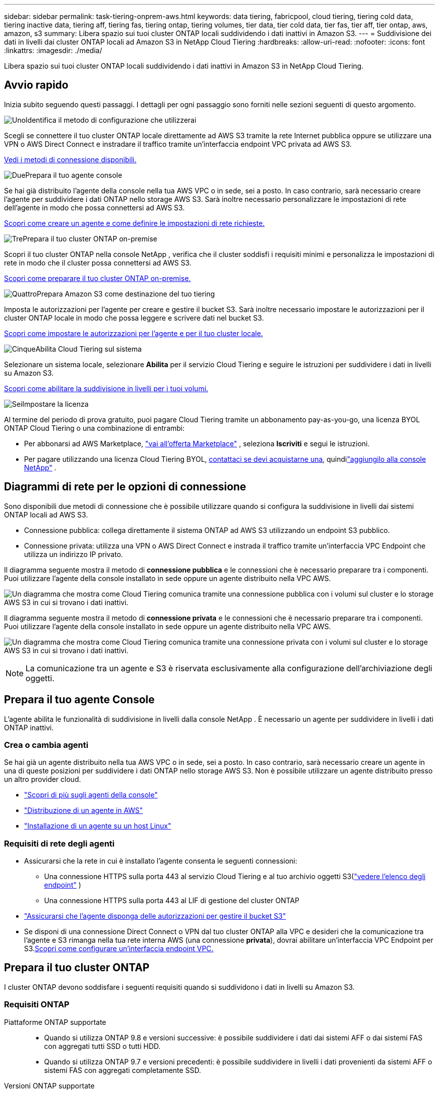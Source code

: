 ---
sidebar: sidebar 
permalink: task-tiering-onprem-aws.html 
keywords: data tiering, fabricpool, cloud tiering, tiering cold data, tiering inactive data, tiering aff, tiering fas, tiering ontap, tiering volumes, tier data, tier cold data, tier fas, tier aff, tier ontap, aws, amazon, s3 
summary: Libera spazio sui tuoi cluster ONTAP locali suddividendo i dati inattivi in ​​Amazon S3. 
---
= Suddivisione dei dati in livelli dai cluster ONTAP locali ad Amazon S3 in NetApp Cloud Tiering
:hardbreaks:
:allow-uri-read: 
:nofooter: 
:icons: font
:linkattrs: 
:imagesdir: ./media/


[role="lead"]
Libera spazio sui tuoi cluster ONTAP locali suddividendo i dati inattivi in ​​Amazon S3 in NetApp Cloud Tiering.



== Avvio rapido

Inizia subito seguendo questi passaggi.  I dettagli per ogni passaggio sono forniti nelle sezioni seguenti di questo argomento.

.image:https://raw.githubusercontent.com/NetAppDocs/common/main/media/number-1.png["Uno"]Identifica il metodo di configurazione che utilizzerai
[role="quick-margin-para"]
Scegli se connettere il tuo cluster ONTAP locale direttamente ad AWS S3 tramite la rete Internet pubblica oppure se utilizzare una VPN o AWS Direct Connect e instradare il traffico tramite un'interfaccia endpoint VPC privata ad AWS S3.

[role="quick-margin-para"]
<<Diagrammi di rete per le opzioni di connessione,Vedi i metodi di connessione disponibili.>>

.image:https://raw.githubusercontent.com/NetAppDocs/common/main/media/number-2.png["Due"]Prepara il tuo agente console
[role="quick-margin-para"]
Se hai già distribuito l'agente della console nella tua AWS VPC o in sede, sei a posto.  In caso contrario, sarà necessario creare l'agente per suddividere i dati ONTAP nello storage AWS S3.  Sarà inoltre necessario personalizzare le impostazioni di rete dell'agente in modo che possa connettersi ad AWS S3.

[role="quick-margin-para"]
<<Prepare your agent,Scopri come creare un agente e come definire le impostazioni di rete richieste.>>

.image:https://raw.githubusercontent.com/NetAppDocs/common/main/media/number-3.png["Tre"]Prepara il tuo cluster ONTAP on-premise
[role="quick-margin-para"]
Scopri il tuo cluster ONTAP nella console NetApp , verifica che il cluster soddisfi i requisiti minimi e personalizza le impostazioni di rete in modo che il cluster possa connettersi ad AWS S3.

[role="quick-margin-para"]
<<Prepara il tuo cluster ONTAP,Scopri come preparare il tuo cluster ONTAP on-premise.>>

.image:https://raw.githubusercontent.com/NetAppDocs/common/main/media/number-4.png["Quattro"]Prepara Amazon S3 come destinazione del tuo tiering
[role="quick-margin-para"]
Imposta le autorizzazioni per l'agente per creare e gestire il bucket S3.  Sarà inoltre necessario impostare le autorizzazioni per il cluster ONTAP locale in modo che possa leggere e scrivere dati nel bucket S3.

[role="quick-margin-para"]
<<Imposta le autorizzazioni S3,Scopri come impostare le autorizzazioni per l'agente e per il tuo cluster locale.>>

.image:https://raw.githubusercontent.com/NetAppDocs/common/main/media/number-5.png["Cinque"]Abilita Cloud Tiering sul sistema
[role="quick-margin-para"]
Selezionare un sistema locale, selezionare *Abilita* per il servizio Cloud Tiering e seguire le istruzioni per suddividere i dati in livelli su Amazon S3.

[role="quick-margin-para"]
<<Suddividi i dati inattivi dal tuo primo cluster ad Amazon S3,Scopri come abilitare la suddivisione in livelli per i tuoi volumi.>>

.image:https://raw.githubusercontent.com/NetAppDocs/common/main/media/number-6.png["Sei"]Impostare la licenza
[role="quick-margin-para"]
Al termine del periodo di prova gratuito, puoi pagare Cloud Tiering tramite un abbonamento pay-as-you-go, una licenza BYOL ONTAP Cloud Tiering o una combinazione di entrambi:

[role="quick-margin-list"]
* Per abbonarsi ad AWS Marketplace, https://aws.amazon.com/marketplace/pp/prodview-oorxakq6lq7m4?sr=0-8&ref_=beagle&applicationId=AWSMPContessa["vai all'offerta Marketplace"^] , seleziona *Iscriviti* e segui le istruzioni.
* Per pagare utilizzando una licenza Cloud Tiering BYOL, mailto:ng-cloud-tiering@netapp.com?subject=Licensing[contattaci se devi acquistarne una], quindilink:https://docs.netapp.com/us-en/bluexp-digital-wallet/task-manage-data-services-licenses.html["aggiungilo alla console NetApp"] .




== Diagrammi di rete per le opzioni di connessione

Sono disponibili due metodi di connessione che è possibile utilizzare quando si configura la suddivisione in livelli dai sistemi ONTAP locali ad AWS S3.

* Connessione pubblica: collega direttamente il sistema ONTAP ad AWS S3 utilizzando un endpoint S3 pubblico.
* Connessione privata: utilizza una VPN o AWS Direct Connect e instrada il traffico tramite un'interfaccia VPC Endpoint che utilizza un indirizzo IP privato.


Il diagramma seguente mostra il metodo di *connessione pubblica* e le connessioni che è necessario preparare tra i componenti.  Puoi utilizzare l'agente della console installato in sede oppure un agente distribuito nella VPC AWS.

image:diagram_cloud_tiering_aws_public.png["Un diagramma che mostra come Cloud Tiering comunica tramite una connessione pubblica con i volumi sul cluster e lo storage AWS S3 in cui si trovano i dati inattivi."]

Il diagramma seguente mostra il metodo di *connessione privata* e le connessioni che è necessario preparare tra i componenti.  Puoi utilizzare l'agente della console installato in sede oppure un agente distribuito nella VPC AWS.

image:diagram_cloud_tiering_aws_private.png["Un diagramma che mostra come Cloud Tiering comunica tramite una connessione privata con i volumi sul cluster e lo storage AWS S3 in cui si trovano i dati inattivi."]


NOTE: La comunicazione tra un agente e S3 è riservata esclusivamente alla configurazione dell'archiviazione degli oggetti.



== Prepara il tuo agente Console

L'agente abilita le funzionalità di suddivisione in livelli dalla console NetApp .  È necessario un agente per suddividere in livelli i dati ONTAP inattivi.



=== Crea o cambia agenti

Se hai già un agente distribuito nella tua AWS VPC o in sede, sei a posto.  In caso contrario, sarà necessario creare un agente in una di queste posizioni per suddividere i dati ONTAP nello storage AWS S3.  Non è possibile utilizzare un agente distribuito presso un altro provider cloud.

* https://docs.netapp.com/us-en/bluexp-setup-admin/concept-connectors.html["Scopri di più sugli agenti della console"^]
* https://docs.netapp.com/us-en/bluexp-setup-admin/task-quick-start-connector-aws.html["Distribuzione di un agente in AWS"^]
* https://docs.netapp.com/us-en/bluexp-setup-admin/task-quick-start-connector-on-prem.html["Installazione di un agente su un host Linux"^]




=== Requisiti di rete degli agenti

* Assicurarsi che la rete in cui è installato l'agente consenta le seguenti connessioni:
+
** Una connessione HTTPS sulla porta 443 al servizio Cloud Tiering e al tuo archivio oggetti S3(https://docs.netapp.com/us-en/bluexp-setup-admin/task-set-up-networking-aws.html#endpoints-contacted-for-day-to-day-operations["vedere l'elenco degli endpoint"^] )
** Una connessione HTTPS sulla porta 443 al LIF di gestione del cluster ONTAP


* https://docs.netapp.com/us-en/bluexp-setup-admin/reference-permissions-aws.html#cloud-tiering["Assicurarsi che l'agente disponga delle autorizzazioni per gestire il bucket S3"^]
* Se disponi di una connessione Direct Connect o VPN dal tuo cluster ONTAP alla VPC e desideri che la comunicazione tra l'agente e S3 rimanga nella tua rete interna AWS (una connessione *privata*), dovrai abilitare un'interfaccia VPC Endpoint per S3.<<Configura il tuo sistema per una connessione privata utilizzando un'interfaccia endpoint VPC,Scopri come configurare un'interfaccia endpoint VPC.>>




== Prepara il tuo cluster ONTAP

I cluster ONTAP devono soddisfare i seguenti requisiti quando si suddividono i dati in livelli su Amazon S3.



=== Requisiti ONTAP

Piattaforme ONTAP supportate::
+
--
* Quando si utilizza ONTAP 9.8 e versioni successive: è possibile suddividere i dati dai sistemi AFF o dai sistemi FAS con aggregati tutti SSD o tutti HDD.
* Quando si utilizza ONTAP 9.7 e versioni precedenti: è possibile suddividere in livelli i dati provenienti da sistemi AFF o sistemi FAS con aggregati completamente SSD.


--
Versioni ONTAP supportate::
+
--
* ONTAP 9.2 o successivo
* Se si prevede di utilizzare una connessione AWS PrivateLink per l'archiviazione di oggetti, è necessario ONTAP 9.7 o versione successiva.


--
Volumi e aggregati supportati:: Il numero totale di volumi che Cloud Tiering può suddividere in livelli potrebbe essere inferiore al numero di volumi presenti nel sistema ONTAP .  Questo perché i volumi non possono essere suddivisi in livelli da alcuni aggregati.  Fare riferimento alla documentazione ONTAP per https://docs.netapp.com/us-en/ontap/fabricpool/requirements-concept.html#functionality-or-features-not-supported-by-fabricpool["funzionalità o caratteristiche non supportate da FabricPool"^] .



NOTE: Cloud Tiering supporta i volumi FlexGroup a partire da ONTAP 9.5.  L'installazione funziona come per qualsiasi altro volume.



=== Requisiti di rete del cluster

* Il cluster richiede una connessione HTTPS in ingresso dall'agente della console al LIF di gestione del cluster.
+
Non è richiesta una connessione tra il cluster e Cloud Tiering.

* È necessario un LIF intercluster su ciascun nodo ONTAP che ospita i volumi che si desidera suddividere in livelli.  Questi LIF intercluster devono essere in grado di accedere all'archivio oggetti.
+
Il cluster avvia una connessione HTTPS in uscita tramite la porta 443 dai LIF intercluster allo storage Amazon S3 per le operazioni di suddivisione in livelli.  ONTAP legge e scrive dati da e verso l'archiviazione di oggetti: l'archiviazione di oggetti non si avvia mai, si limita a rispondere.

* I LIF intercluster devono essere associati allo _IPspace_ che ONTAP deve utilizzare per connettersi all'archiviazione degli oggetti. https://docs.netapp.com/us-en/ontap/networking/standard_properties_of_ipspaces.html["Scopri di più su IPspaces"^] .
+
Quando si imposta Cloud Tiering, viene richiesto di specificare lo spazio IP da utilizzare.  Dovresti scegliere lo spazio IP a cui sono associati questi LIF.  Potrebbe trattarsi dello spazio IP "predefinito" o di uno spazio IP personalizzato creato da te.

+
Se si utilizza uno spazio IP diverso da "Default", potrebbe essere necessario creare un percorso statico per accedere all'archiviazione degli oggetti.

+
Tutti i LIF intercluster all'interno dell'IPspace devono avere accesso all'archivio oggetti.  Se non è possibile configurarlo per l'IPspace corrente, sarà necessario creare un IPspace dedicato in cui tutti i LIF intercluster abbiano accesso all'archivio oggetti.

* Se si utilizza un endpoint di interfaccia VPC privata in AWS per la connessione S3, affinché venga utilizzato HTTPS/443 sarà necessario caricare il certificato dell'endpoint S3 nel cluster ONTAP .<<Configura il tuo sistema per una connessione privata utilizzando un'interfaccia endpoint VPC,Scopri come configurare un'interfaccia endpoint VPC e caricare il certificato S3.>>
* <<Imposta le autorizzazioni S3,Assicurati che il tuo cluster ONTAP disponga delle autorizzazioni per accedere al bucket S3.>>




=== Scopri il tuo cluster ONTAP nella console NetApp

È necessario individuare il cluster ONTAP locale nella console NetApp prima di poter iniziare a suddividere i dati inattivi nell'archiviazione di oggetti.  Per aggiungere il cluster, è necessario conoscere l'indirizzo IP di gestione del cluster e la password dell'account utente amministratore.

https://docs.netapp.com/us-en/bluexp-ontap-onprem/task-discovering-ontap.html["Scopri come scoprire un cluster"^] .



== Prepara il tuo ambiente AWS

Quando si imposta la suddivisione in livelli dei dati per un nuovo cluster, viene chiesto se si desidera che il servizio crei un bucket S3 o se si desidera selezionare un bucket S3 esistente nell'account AWS in cui è configurato l'agente.  L'account AWS deve disporre di autorizzazioni e di una chiave di accesso che è possibile immettere in Cloud Tiering.  Il cluster ONTAP utilizza la chiave di accesso per suddividere i dati in livelli da e verso S3.

Per impostazione predefinita, il tiering nel cloud crea il bucket per te.  Se desideri utilizzare un tuo bucket, puoi crearne uno prima di avviare la procedura guidata di attivazione dei livelli e quindi selezionare tale bucket nella procedura guidata. https://docs.netapp.com/us-en/bluexp-s3-storage/task-add-s3-bucket.html["Scopri come creare bucket S3 dalla console NetApp"^] .  Il bucket deve essere utilizzato esclusivamente per archiviare dati inattivi dai volumi e non può essere utilizzato per altri scopi.  Il bucket S3 deve essere in unlink:reference-aws-support.html#supported-aws-regions["regione che supporta Cloud Tiering"] .


NOTE: Se intendi configurare Cloud Tiering per utilizzare una classe di archiviazione a costi inferiori in cui i tuoi dati suddivisi in livelli verranno trasferiti dopo un certo numero di giorni, non devi selezionare alcuna regola del ciclo di vita quando configuri il bucket nel tuo account AWS.  Cloud Tiering gestisce le transizioni del ciclo di vita.



=== Imposta le autorizzazioni S3

Sarà necessario configurare due set di autorizzazioni:

* Autorizzazioni per l'agente affinché possa creare e gestire il bucket S3.
* Autorizzazioni per il cluster ONTAP locale in modo che possa leggere e scrivere dati nel bucket S3.


.Passi
. *Autorizzazioni dell'agente della console*:
+
** Conferma che https://docs.netapp.com/us-en/bluexp-setup-admin/reference-permissions-aws.html#iam-policies["queste autorizzazioni S3"^] fanno parte del ruolo IAM che fornisce all'agente le autorizzazioni.  Avrebbero dovuto essere inclusi per impostazione predefinita quando hai distribuito per la prima volta l'agente.  In caso contrario, sarà necessario aggiungere eventuali autorizzazioni mancanti. Vedi il https://docs.aws.amazon.com/IAM/latest/UserGuide/access_policies_manage-edit.html["Documentazione AWS: modifica delle policy IAM"^] per istruzioni.
** Il bucket predefinito creato da Cloud Tiering ha il prefisso "fabric-pool".  Se vuoi usare un prefisso diverso per il tuo bucket, dovrai personalizzare le autorizzazioni con il nome che desideri usare.  Nelle autorizzazioni S3 vedrai una riga `"Resource": ["arn:aws:s3:::fabric-pool*"]` .  Dovrai modificare "fabric-pool" con il prefisso che desideri utilizzare.  Ad esempio, se vuoi usare "tiering-1" come prefisso per i tuoi bucket, cambierai questa riga in `"Resource": ["arn:aws:s3:::tiering-1*"]` .
+
Se si desidera utilizzare un prefisso diverso per i bucket che verranno utilizzati per cluster aggiuntivi nella stessa organizzazione NetApp Console, è possibile aggiungere un'altra riga con il prefisso per gli altri bucket. Per esempio:

+
`"Resource": ["arn:aws:s3:::tiering-1*"]`
`"Resource": ["arn:aws:s3:::tiering-2*"]`

+
Se stai creando il tuo bucket e non usi un prefisso standard, dovresti modificare questa riga in `"Resource": ["arn:aws:s3:::*"]` in modo che qualsiasi bucket venga riconosciuto.  Tuttavia, ciò potrebbe esporre tutti i bucket anziché quelli progettati per contenere dati inattivi dai volumi.



. *Autorizzazioni cluster*:
+
** Quando attivi il servizio, la procedura guidata di suddivisione in livelli ti chiederà di immettere una chiave di accesso e una chiave segreta. Queste credenziali vengono trasmesse al cluster ONTAP in modo che ONTAP possa suddividere i dati nel bucket S3.  Per farlo, dovrai creare un utente IAM con le seguenti autorizzazioni:
+
[source, json]
----
"s3:ListAllMyBuckets",
"s3:ListBucket",
"s3:GetBucketLocation",
"s3:GetObject",
"s3:PutObject",
"s3:DeleteObject"
----
+
Vedi il https://docs.aws.amazon.com/IAM/latest/UserGuide/id_roles_create_for-user.html["Documentazione AWS: creazione di un ruolo per delegare le autorizzazioni a un utente IAM"^] per i dettagli.



. Creare o individuare la chiave di accesso.
+
Cloud Tiering passa la chiave di accesso al cluster ONTAP .  Le credenziali non vengono archiviate nel servizio Cloud Tiering.

+
https://docs.aws.amazon.com/IAM/latest/UserGuide/id_credentials_access-keys.html["Documentazione AWS: gestione delle chiavi di accesso per gli utenti IAM"^]





=== Configura il tuo sistema per una connessione privata utilizzando un'interfaccia endpoint VPC

Se si prevede di utilizzare una connessione Internet pubblica standard, tutte le autorizzazioni vengono impostate dall'agente e non è necessario fare altro. Questo tipo di connessione è mostrato in<<Diagrammi di rete per le opzioni di connessione,primo diagramma sopra>> .

Se desideri una connessione Internet più sicura dal tuo data center locale alla VPC, puoi selezionare una connessione AWS PrivateLink nella procedura guidata di attivazione del Tiering.  È obbligatorio se si prevede di utilizzare una VPN o AWS Direct Connect per connettere il sistema locale tramite un'interfaccia VPC Endpoint che utilizza un indirizzo IP privato.  Questo tipo di connessione è mostrato nel<<Diagrammi di rete per le opzioni di connessione,secondo diagramma sopra>> .  Se desideri una connessione Internet più sicura dal tuo data center locale alla VPC, puoi selezionare una connessione AWS PrivateLink nella procedura guidata di attivazione del Tiering.  È obbligatorio se si prevede di utilizzare una VPN o AWS Direct Connect per connettere il sistema locale tramite un'interfaccia VPC Endpoint che utilizza un indirizzo IP privato.  Questo tipo di connessione è mostrato nel<<Diagrammi di rete per le opzioni di connessione,secondo diagramma sopra>> .

. Crea una configurazione dell'endpoint dell'interfaccia utilizzando la console Amazon VPC o la riga di comando. https://docs.aws.amazon.com/AmazonS3/latest/userguide/privatelink-interface-endpoints.html["Visualizza i dettagli sull'utilizzo di AWS PrivateLink per Amazon S3"^] .
. Modificare la configurazione del gruppo di sicurezza associato all'agente.  Devi modificare la policy in "Personalizzata" (da "Accesso completo") e devi<<Imposta le autorizzazioni S3,aggiungere le autorizzazioni richieste per l'agente S3>> come mostrato in precedenza.
+
image:screenshot_tiering_aws_sec_group.png["Uno screenshot del gruppo di sicurezza AWS associato all'agente."]

+
Se si utilizza la porta 80 (HTTP) per la comunicazione con l'endpoint privato, il problema è risolto.  Ora puoi abilitare Cloud Tiering sul cluster.

+
Se si utilizza la porta 443 (HTTPS) per la comunicazione con l'endpoint privato, è necessario copiare il certificato dall'endpoint VPC S3 e aggiungerlo al cluster ONTAP , come mostrato nei 4 passaggi successivi.

. Ottieni il nome DNS dell'endpoint dalla console AWS.
+
image:screenshot_endpoint_dns_aws_console.png["Uno screenshot del nome DNS dell'endpoint VPC dalla console AWS."]

. Ottieni il certificato dall'endpoint VPC S3.  Lo fai tramite https://docs.netapp.com/us-en/bluexp-setup-admin/task-maintain-connectors.html#connect-to-the-linux-vm["accedendo alla VM che ospita l'agente"^] ed eseguendo il seguente comando.  Quando si immette il nome DNS dell'endpoint, aggiungere "bucket" all'inizio, sostituendo "*":
+
[source, text]
----
[ec2-user@ip-10-160-4-68 ~]$ openssl s_client -connect bucket.vpce-0ff5c15df7e00fbab-yxs7lt8v.s3.us-west-2.vpce.amazonaws.com:443 -showcerts
----
. Dall'output di questo comando, copiare i dati per il certificato S3 (tutti i dati compresi tra i tag BEGIN / END CERTIFICATE inclusi):
+
[source, text]
----
Certificate chain
0 s:/CN=s3.us-west-2.amazonaws.com`
   i:/C=US/O=Amazon/OU=Server CA 1B/CN=Amazon
-----BEGIN CERTIFICATE-----
MIIM6zCCC9OgAwIBAgIQA7MGJ4FaDBR8uL0KR3oltTANBgkqhkiG9w0BAQsFADBG
…
…
GqvbOz/oO2NWLLFCqI+xmkLcMiPrZy+/6Af+HH2mLCM4EsI2b+IpBmPkriWnnxo=
-----END CERTIFICATE-----
----
. Accedi alla CLI del cluster ONTAP e applica il certificato copiato utilizzando il seguente comando (sostituisci il nome della tua VM di archiviazione):
+
[source, text]
----
cluster1::> security certificate install -vserver <svm_name> -type server-ca
Please enter Certificate: Press <Enter> when done
----




== Suddividi i dati inattivi dal tuo primo cluster ad Amazon S3

Dopo aver preparato l'ambiente AWS, inizia a suddividere in livelli i dati inattivi dal tuo primo cluster.

.Cosa ti servirà
* https://docs.netapp.com/us-en/bluexp-ontap-onprem/task-discovering-ontap.html["Un sistema gestito in sede nella Console"^] .
* Una chiave di accesso AWS per un utente IAM che dispone delle autorizzazioni S3 richieste.


.Passi
. Selezionare il sistema ONTAP locale.
. Fare clic su *Abilita* per Cloud Tiering dal pannello di destra.
+
Se la destinazione di suddivisione in livelli Amazon S3 è presente come sistema nella pagina Sistemi, è possibile trascinare il cluster sul sistema per avviare la procedura guidata di configurazione.

+
image:screenshot_setup_tiering_onprem.png["Uno screenshot che mostra l'opzione Abilita che appare sul lato destro dello schermo dopo aver selezionato un sistema ONTAP locale."]

. *Definisci nome archivio oggetti*: inserisci un nome per questo archivio oggetti.  Deve essere univoco rispetto a qualsiasi altro archivio di oggetti che potresti utilizzare con gli aggregati su questo cluster.
. *Seleziona fornitore*: seleziona *Amazon Web Services* e seleziona *Continua*.
. *Seleziona fornitore*: seleziona *Amazon Web Services* e seleziona *Continua*.
+
image:screenshot_tiering_aws_s3_bucket.png["Uno screenshot che mostra i dati che devono essere forniti per impostare il tiering in un bucket S3."]

. Completare le sezioni nella pagina *Impostazione livelli*:
+
.. *S3 Bucket*: aggiungi un nuovo bucket S3 o seleziona un bucket S3 esistente, seleziona la regione del bucket e seleziona *Continua*.
.. *S3 Bucket*: aggiungi un nuovo bucket S3 o seleziona un bucket S3 esistente, seleziona la regione del bucket e seleziona *Continua*.
+
Quando si utilizza un agente locale, è necessario immettere l'ID dell'account AWS che fornisce l'accesso al bucket S3 esistente o al nuovo bucket S3 che verrà creato.

+
Il prefisso _fabric-pool_ viene utilizzato per impostazione predefinita perché il criterio IAM per l'agente consente all'istanza di eseguire azioni S3 sui bucket denominati con quel prefisso esatto.  Ad esempio, è possibile denominare il bucket S3 _fabric-pool-AFF1_, dove AFF1 è il nome del cluster.  È possibile definire anche il prefisso per i bucket utilizzati per la suddivisione in livelli.  Vedere<<Imposta le autorizzazioni S3,impostazione delle autorizzazioni S3>> per assicurarti di disporre delle autorizzazioni AWS che riconoscono qualsiasi prefisso personalizzato che intendi utilizzare.

.. *Classe di archiviazione*: Cloud Tiering gestisce le transizioni del ciclo di vita dei dati suddivisi in livelli.  I dati iniziano nella classe _Standard_, ma è possibile creare una regola per applicare una classe di archiviazione diversa ai dati dopo un certo numero di giorni.
+
Selezionare la classe di archiviazione S3 in cui si desidera trasferire i dati a livelli e il numero di giorni prima che i dati vengano assegnati a tale classe, quindi selezionare *Continua*.  Ad esempio, lo screenshot seguente mostra che i dati a livelli vengono assegnati alla classe _Standard-IA_ dalla classe _Standard_ dopo 45 giorni nell'archiviazione degli oggetti.

+
Se si sceglie *Mantieni i dati in questa classe di archiviazione*, i dati rimangono nella classe di archiviazione _Standard_ e non vengono applicate regole. link:reference-aws-support.html["Visualizza le classi di archiviazione supportate"^] .

+
image:screenshot_tiering_lifecycle_selection_aws.png["Uno screenshot che mostra come selezionare un'altra classe di archiviazione assegnata ai dati dopo un certo numero di giorni."]

+
Si noti che la regola del ciclo di vita viene applicata a tutti gli oggetti nel bucket selezionato.

.. *Credenziali*: immettere l'ID della chiave di accesso e la chiave segreta per un utente IAM che dispone delle autorizzazioni S3 richieste e selezionare *Continua*.
+
L'utente IAM deve trovarsi nello stesso account AWS del bucket selezionato o creato nella pagina *S3 Bucket*.

.. *Networking*: inserisci i dettagli di rete e seleziona *Continua*.
+
Selezionare lo spazio IP nel cluster ONTAP in cui risiedono i volumi che si desidera suddividere in livelli.  I LIF intercluster per questo spazio IP devono avere accesso a Internet in uscita per potersi connettere all'archiviazione di oggetti del tuo provider cloud.

+
Facoltativamente, scegli se utilizzerai un AWS PrivateLink precedentemente configurato. <<Configura il tuo sistema per una connessione privata utilizzando un'interfaccia endpoint VPC,Vedere le informazioni di configurazione sopra.>> Viene visualizzata una finestra di dialogo che ti guiderà nella configurazione dell'endpoint.

+
È anche possibile impostare la larghezza di banda di rete disponibile per caricare dati inattivi nell'archiviazione degli oggetti definendo la "Velocità di trasferimento massima".  Selezionare il pulsante di opzione *Limitato* e immettere la larghezza di banda massima utilizzabile, oppure selezionare *Illimitato* per indicare che non vi è alcun limite.



. Nella pagina _Volumi a livelli_, seleziona i volumi per i quali desideri configurare la suddivisione in livelli e avvia la pagina Criteri di suddivisione in livelli:
+
** Per selezionare tutti i volumi, seleziona la casella nella riga del titolo (image:button_backup_all_volumes.png[""] ) e seleziona *Configura volumi*.
** Per selezionare più volumi, seleziona la casella per ogni volume (image:button_backup_1_volume.png[""] ) e seleziona *Configura volumi*.
** Per selezionare un singolo volume, selezionare la riga (oimage:screenshot_edit_icon.gif["modifica icona matita"] icona) per il volume.
+
image:screenshot_tiering_initial_volumes.png["Uno screenshot che mostra come selezionare un singolo volume, più volumi o tutti i volumi e il pulsante Modifica volumi selezionati."]



. Nella finestra di dialogo _Criterio di suddivisione in livelli_, seleziona un criterio di suddivisione in livelli, modifica facoltativamente i giorni di raffreddamento per i volumi selezionati e seleziona *Applica*.
+
link:concept-cloud-tiering.html#volume-tiering-policies["Scopri di più sulle politiche di suddivisione in livelli di volume e sui giorni di raffreddamento"] .

+
image:screenshot_tiering_initial_policy_settings.png["Uno screenshot che mostra le impostazioni configurabili dei criteri di suddivisione in livelli."]



.Risultato
Hai configurato correttamente la suddivisione in livelli dei dati dai volumi sul cluster all'archiviazione di oggetti S3.

.Cosa succederà ora?
link:task-licensing-cloud-tiering.html["Assicurati di abbonarti al servizio Cloud Tiering"] .

È possibile esaminare le informazioni sui dati attivi e inattivi del cluster. link:task-managing-tiering.html["Scopri di più sulla gestione delle impostazioni di suddivisione in livelli"] .

È anche possibile creare un archivio di oggetti aggiuntivo nei casi in cui si desideri suddividere i dati da determinati aggregati su un cluster in archivi di oggetti diversi.  Oppure se si prevede di utilizzare FabricPool Mirroring, in cui i dati a livelli vengono replicati in un archivio oggetti aggiuntivo. link:task-managing-object-storage.html["Scopri di più sulla gestione degli archivi di oggetti"] .
